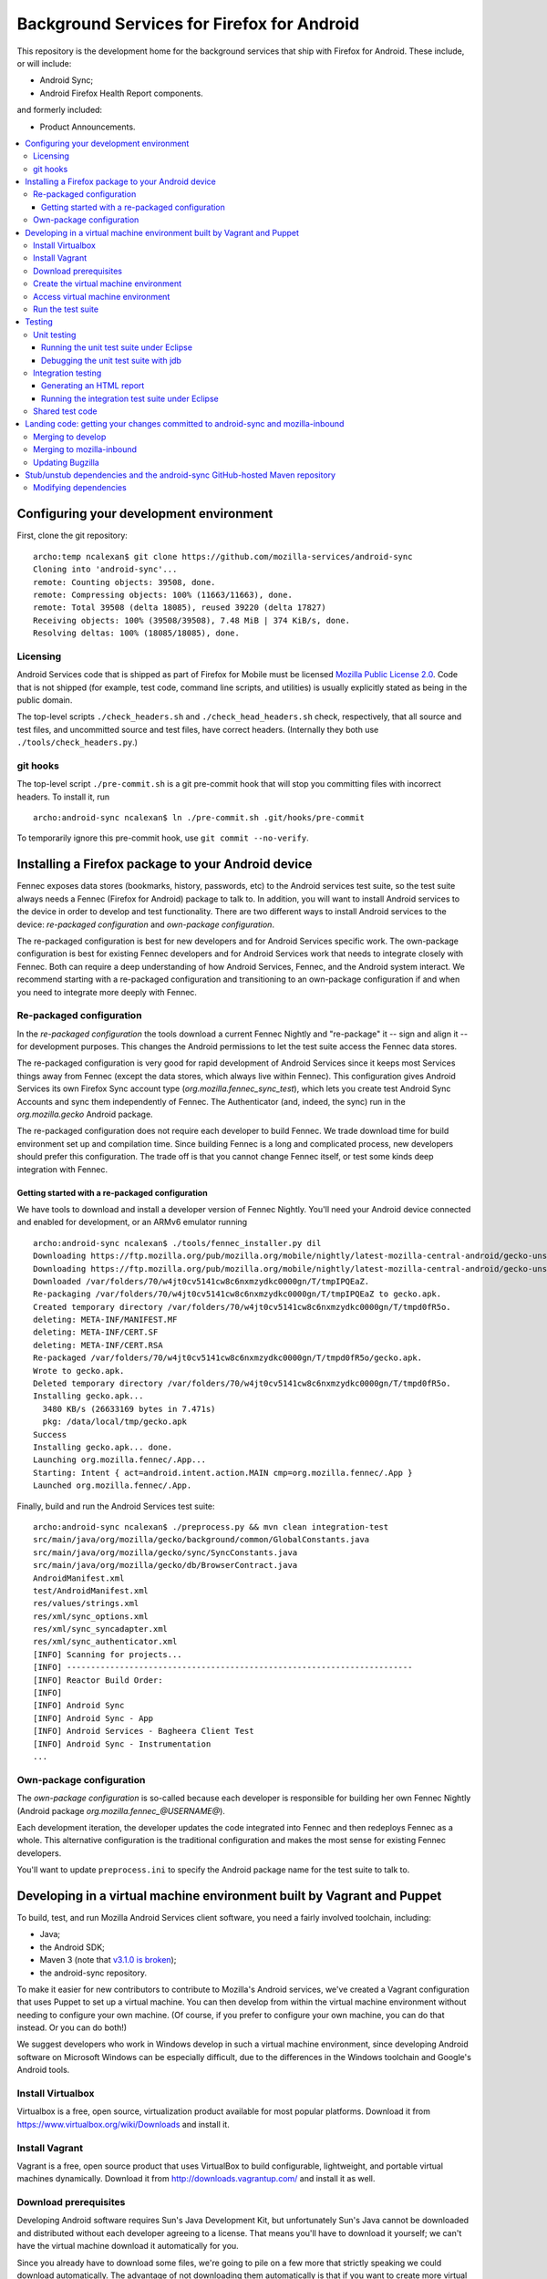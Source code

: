 ===========================================
Background Services for Firefox for Android
===========================================

This repository is the development home for the background services
that ship with Firefox for Android.  These include, or will include:

* Android Sync;
* Android Firefox Health Report components.

and formerly included:

* Product Announcements.

.. contents:: :local:

Configuring your development environment
========================================

First, clone the git repository: ::

  archo:temp ncalexan$ git clone https://github.com/mozilla-services/android-sync
  Cloning into 'android-sync'...
  remote: Counting objects: 39508, done.
  remote: Compressing objects: 100% (11663/11663), done.
  remote: Total 39508 (delta 18085), reused 39220 (delta 17827)
  Receiving objects: 100% (39508/39508), 7.48 MiB | 374 KiB/s, done.
  Resolving deltas: 100% (18085/18085), done.

Licensing
---------

Android Services code that is shipped as part of Firefox for Mobile
must be licensed `Mozilla Public License 2.0`_.  Code that is not
shipped (for example, test code, command line scripts, and utilities)
is usually explicitly stated as being in the public domain.

.. _`Mozilla Public License 2.0`: http://www.mozilla.org/MPL

The top-level scripts ``./check_headers.sh`` and
``./check_head_headers.sh`` check, respectively, that all source and
test files, and uncommitted source and test files, have correct headers.
(Internally they both use ``./tools/check_headers.py``.)

git hooks
---------

The top-level script ``./pre-commit.sh`` is a git pre-commit hook that
will stop you committing files with incorrect headers.  To install it,
run ::

  archo:android-sync ncalexan$ ln ./pre-commit.sh .git/hooks/pre-commit

.. note:

  If the pre-commit hook is failing, check that
  ``.git/hooks/pre-commit`` exists and is executable.

To temporarily ignore this pre-commit hook, use ``git commit --no-verify``.

Installing a Firefox package to your Android device
===================================================

Fennec exposes data stores (bookmarks, history, passwords, etc) to the
Android services test suite, so the test suite always needs a Fennec
(Firefox for Android) package to talk to.  In addition, you will want
to install Android services to the device in order to develop and test
functionality.  There are two different ways to install Android
services to the device: *re-packaged configuration* and *own-package
configuration*.


The re-packaged configuration is best for new developers and for
Android Services specific work.  The own-package configuration is best
for existing Fennec developers and for Android Services work that
needs to integrate closely with Fennec.  Both can require a deep
understanding of how Android Services, Fennec, and the Android system
interact.  We recommend starting with a re-packaged configuration and
transitioning to an own-package configuration if and when you need to
integrate more deeply with Fennec.

Re-packaged configuration
-------------------------

In the *re-packaged configuration* the tools download a current Fennec
Nightly and "re-package" it -- sign and align it -- for development
purposes.  This changes the Android permissions to let the test suite
access the Fennec data stores.

The re-packaged configuration is very good for rapid development of
Android Services since it keeps most Services things away from Fennec
(except the data stores, which always live within Fennec).  This
configuration gives Android Services its own Firefox Sync account type
(*org.mozilla.fennec_sync_test*), which lets you create test Android
Sync Accounts and sync them independently of Fennec.  The
Authenticator (and, indeed, the sync) run in the *org.mozilla.gecko*
Android package.

The re-packaged configuration does not require each developer to build
Fennec.  We trade download time for build environment set up and
compilation time.  Since building Fennec is a long and complicated
process, new developers should prefer this configuration.  The trade
off is that you cannot change Fennec itself, or test some kinds deep
integration with Fennec.

Getting started with a re-packaged configuration
~~~~~~~~~~~~~~~~~~~~~~~~~~~~~~~~~~~~~~~~~~~~~~~~

We have tools to download and install a developer version of Fennec
Nightly.  You'll need your Android device connected and enabled for
development, or an ARMv6 emulator running ::

  archo:android-sync ncalexan$ ./tools/fennec_installer.py dil
  Downloading https://ftp.mozilla.org/pub/mozilla.org/mobile/nightly/latest-mozilla-central-android/gecko-unsigned-unaligned.apk...
  Downloading https://ftp.mozilla.org/pub/mozilla.org/mobile/nightly/latest-mozilla-central-android/gecko-unsigned-unaligned.apk... done.
  Downloaded /var/folders/70/w4jt0cv5141cw8c6nxmzydkc0000gn/T/tmpIPQEaZ.
  Re-packaging /var/folders/70/w4jt0cv5141cw8c6nxmzydkc0000gn/T/tmpIPQEaZ to gecko.apk.
  Created temporary directory /var/folders/70/w4jt0cv5141cw8c6nxmzydkc0000gn/T/tmpd0fR5o.
  deleting: META-INF/MANIFEST.MF
  deleting: META-INF/CERT.SF
  deleting: META-INF/CERT.RSA
  Re-packaged /var/folders/70/w4jt0cv5141cw8c6nxmzydkc0000gn/T/tmpd0fR5o/gecko.apk.
  Wrote to gecko.apk.
  Deleted temporary directory /var/folders/70/w4jt0cv5141cw8c6nxmzydkc0000gn/T/tmpd0fR5o.
  Installing gecko.apk...
    3480 KB/s (26633169 bytes in 7.471s)
    pkg: /data/local/tmp/gecko.apk
  Success
  Installing gecko.apk... done.
  Launching org.mozilla.fennec/.App...
  Starting: Intent { act=android.intent.action.MAIN cmp=org.mozilla.fennec/.App }
  Launched org.mozilla.fennec/.App.

Finally, build and run the Android Services test suite: ::

  archo:android-sync ncalexan$ ./preprocess.py && mvn clean integration-test
  src/main/java/org/mozilla/gecko/background/common/GlobalConstants.java
  src/main/java/org/mozilla/gecko/sync/SyncConstants.java
  src/main/java/org/mozilla/gecko/db/BrowserContract.java
  AndroidManifest.xml
  test/AndroidManifest.xml
  res/values/strings.xml
  res/xml/sync_options.xml
  res/xml/sync_syncadapter.xml
  res/xml/sync_authenticator.xml
  [INFO] Scanning for projects...
  [INFO] ------------------------------------------------------------------------
  [INFO] Reactor Build Order:
  [INFO]
  [INFO] Android Sync
  [INFO] Android Sync - App
  [INFO] Android Services - Bagheera Client Test
  [INFO] Android Sync - Instrumentation
  ...

Own-package configuration
-------------------------

The *own-package configuration* is so-called because each developer is
responsible for building her own Fennec Nightly (Android package
*org.mozilla.fennec_\@USERNAME\@*).

Each development iteration, the developer updates the code integrated
into Fennec and then redeploys Fennec as a whole.  This alternative
configuration is the traditional configuration and makes the most
sense for existing Fennec developers.

You'll want to update ``preprocess.ini`` to specify the Android
package name for the test suite to talk to.

Developing in a virtual machine environment built by Vagrant and Puppet
=======================================================================

To build, test, and run Mozilla Android Services client software, you
need a fairly involved toolchain, including:

* Java;
* the Android SDK;
* Maven 3 (note that `v3.1.0 is broken`_);
* the android-sync repository.

.. _`v3.1.0 is broken`: https://code.google.com/p/maven-android-plugin/issues/detail?can=2&q=395&colspec=ID%20Type%20Component%20OpSys%20Status%20Priority%20Milestone%20Owner%20Summary&id=395

To make it easier for new contributors to contribute to Mozilla's
Android services, we've created a Vagrant configuration that uses
Puppet to set up a virtual machine.  You can then develop from within
the virtual machine environment without needing to configure your own
machine.  (Of course, if you prefer to configure your own machine, you
can do that instead.  Or you can do both!)

We suggest developers who work in Windows develop in such a virtual
machine environment, since developing Android software on Microsoft
Windows can be especially difficult, due to the differences in the
Windows toolchain and Google's Android tools.

Install Virtualbox
------------------

Virtualbox is a free, open source, virtualization product available
for most popular platforms.  Download it from
https://www.virtualbox.org/wiki/Downloads and install it.

Install Vagrant
---------------

Vagrant is a free, open source product that uses VirtualBox to build
configurable, lightweight, and portable virtual machines dynamically.
Download it from http://downloads.vagrantup.com/ and install it as
well.

Download prerequisites
----------------------

Developing Android software requires Sun's Java Development Kit, but
unfortunately Sun's Java cannot be downloaded and distributed without
each developer agreeing to a license.  That means you'll have to
download it yourself; we can't have the virtual machine download it
automatically for you.

Since you already have to download some files, we're going to pile on
a few more that strictly speaking we could download automatically.
The advantage of not downloading them automatically is that if you
want to create more virtual machines, the files won't need to be
downloaded again.

1. Sun Java JDK

   Go to
   http://www.oracle.com/technetwork/java/javase/downloads/index.html
   select the latest version, accept the license agreement, and
   download the **Linux x86** version named
   ``jdk-VERSION-linux-i586.tar.gz``.  That file needs to go in the
   directory ``puppet/modules/data/files/``.

2. Sun Java Cryptography Policy

   We need the Java Cryptography Extension (JCE) Unlimited Strength
   Jurisdiction Policy Files 7 to perform strong encryption.

   Go to
   http://www.oracle.com/technetwork/java/javase/downloads/jce-7-download-432124.html
   accept the license agreement, and download the file named
   ``UnlimitedJCEPolicyJDK7.zip``.  That file also needs to go in the
   directory ``puppet/modules/data/files/``.

3. Google Android SDK, platform, and platform tools

   Download the following files:

   * http://dl.google.com/android/android-sdk_r21.1-linux.tgz
   * http://dl-ssl.google.com/android/repository/android-17_r02.zip
   * http://dl-ssl.google.com/android/repository/platform-tools_r16.0.2-linux.zip

   They all need to go in the same directory ``puppet/modules/data/files/``.

At the end, you should have the following files: ::

  archo:android-sync ncalexan$ ls -1 puppet/modules/data/files
  README.txt
  UnlimitedJCEPolicyJDK7.zip
  android-17_r02.zip
  android-sdk_r21.1-linux.tgz
  jdk-7u17-linux-i586.tar.gz
  platform-tools_r16.0.2-linux.zip

Create the virtual machine environment
--------------------------------------

Now we should be able to create the virtual machine using Vagrant.
The command is ``vagrant up develop``: ::

    archo:android-sync ncalexan$ vagrant up develop
    [default] Importing base box 'precise32'...
    [default] The guest additions on this VM do not match the install version of
    VirtualBox! This may cause things such as forwarded ports, shared
    folders, and more to not work properly. If any of those things fail on
    this machine, please update the guest additions and repackage the
    box.

    Guest Additions Version: 4.2.0
    VirtualBox Version: 4.2.4
    [default] Matching MAC address for NAT networking...
    [default] Clearing any previously set forwarded ports...
    [default] Forwarding ports...
    [default] -- 22 => 2222 (adapter 1)
    [default] Creating shared folders metadata...
    [default] Clearing any previously set network interfaces...
    [default] Booting VM...
    [default] Waiting for VM to boot. This can take a few minutes.
    [default] VM booted and ready for use!
    [default] Mounting shared folders...
    [default] -- v-root: /vagrant
    [default] -- manifests: /tmp/vagrant-puppet/manifests
    [default] -- v-pp-m0: /tmp/vagrant-puppet/modules-0
    [default] Running provisioner: Vagrant::Provisioners::Puppet...
    [default] Running Puppet with /tmp/vagrant-puppet/manifests/develop.pp...
    stdin: is not a tty
    info: Applying configuration version '1352165432'

    ...

    info: Creating state file /var/lib/puppet/state/state.yaml

    notice: Finished catalog run in 113.84 seconds

Access virtual machine environment
----------------------------------

Now you should be able to connect to the virtual machine using SSH.
The command is ``vagrant ssh develop``: ::

  archo:android-sync ncalexan$ vagrant ssh develop
  Welcome to Ubuntu 12.04 LTS (GNU/Linux 3.2.0-23-generic-pae i686)

   * Documentation:  https://help.ubuntu.com/
  Welcome to your Vagrant-built virtual machine.
  Last login: Fri Sep 14 06:22:31 2012 from 10.0.2.2
  vagrant@precise32:~$ cd /vagrant
  vagrant@precise32:/vagrant$ ls

  ...

  android-sync-app
  android-sync-instrumentation

  ...

Run the test suite
------------------

And now, hopefully, you can run the Android Services test suite! It will
download the internet, but that should only happen on the first run,
and then it should run all the tests and report success: ::

  vagrant@precise32:~$ cd /vagrant
  vagrant@precise32:/vagrant$ ./preprocess.py && mvn clean test
  src/main/java/org/mozilla/gecko/background/common/GlobalConstants.java
  src/main/java/org/mozilla/gecko/sync/SyncConstants.java
  src/main/java/org/mozilla/gecko/db/BrowserContract.java
  AndroidManifest.xml
  test/AndroidManifest.xml
  res/values/strings.xml
  res/xml/sync_options.xml
  res/xml/sync_syncadapter.xml
  res/xml/sync_authenticator.xml
  [INFO] Scanning for projects...
  [INFO] ------------------------------------------------------------------------
  [INFO] Reactor Build Order:
  [INFO]
  [INFO] Android Sync
  [INFO] Android Sync - App
  [INFO] Android Services - Bagheera Client Test
  [INFO] Android Sync - Instrumentation

  ...

  [INFO] Reactor Summary:
  [INFO]
  [INFO] Android Sync ...................................... SUCCESS [0.071s]
  [INFO] Android Sync - App ................................ SUCCESS [37.702s]
  [INFO] Android Services - Bagheera Client Test ........... SUCCESS [3.510s]
  [INFO] Android Sync - Instrumentation .................... SUCCESS [5.750s]
  [INFO] ------------------------------------------------------------------------
  [INFO] BUILD SUCCESS
  [INFO] ------------------------------------------------------------------------
  [INFO] Total time: 47.545s
  [INFO] Finished at: Thu Mar 14 00:25:49 UTC 2013
  [INFO] Final Memory: 30M/88M
  [INFO] ------------------------------------------------------------------------

Testing
=======

There are two test suites: a unit test suite that runs locally on your
development machine and an integration test suite that runs on your Android
device.

Remember that any changes to preprocessed source files will need
``./preprocess.py`` to be run before any of the commands below, and you may
want to ``mvn clean`` to ensure all artifacts are up-to-date.

Unit testing
------------

The source files for the JUnit 4 unit test suite may be found in
``src/test/java/``.  The unit test suite can be run with the following
command: ::

  mvn test

Running the unit test suite under Eclipse
~~~~~~~~~~~~~~~~~~~~~~~~~~~~~~~~~~~~~~~~~

To run the unit test suite under Eclipse:

1. first configure the test suite launcher: under ``Preferences > Run/Debug >
   Launching > Default Launchers``, set the Debug and Run launchers to
   ``Android JUnit Test Launcher``;
2. select the ``android-sync`` project and execute ``Run > Run As ... > JUnit
   Test``.

You can debug under Eclipse using ``Debug > Debug As ... > JUnit Test.``.

Debugging the unit test suite with jdb
~~~~~~~~~~~~~~~~~~~~~~~~~~~~~~~~~~~~~~

The test suite can open a port for a remote debugger and wait for a connection
with the following command (tested with Maven 3.0.5, Arch Linux): ::

  mvn -Dmaven.surefire.debug test

Any remote debugger can be attached to this open port (by default port 5005).
For example, you can attach jdb by specifying the port and the associated
source directories: ::

  jdb -attach 5005 -sourcepath "src/main/java/:src/test/java/"

Integration testing
-------------------

The source files for the JUnit 3 integration test suite, also known as the
"Android instrumentation" test suite, may be found in ``test``. Before running
the test suite you must have installed Fennec, configured ``./preprocess.ini``
to point to this particular installation, and **have launched this installation
at least once** (see `Bug 777846`_).

The integration test suite can be run with the following command: ::

  mvn integration-test

.. _`Bug 777846`: https://bugzilla.mozilla.org/show_bug.cgi?id=777846

Generating an HTML report
~~~~~~~~~~~~~~~~~~~~~~~~~

After running the test suite via the command line, if you would like
to generate an HTML report from the most recent test results (which are
otherwise found in your shell's output and as an XML file), you can use
the following command: ::

  mvn surefire-report:report-only

The resulting file will be stored at
``./android-sync-instrumentation/target/site/surefire-report.html``. This
file is overwritten each time this command is run so be sure to copy the
file out if you would like to keep it.

More information can be found via the `report plugin's homepage`_.

.. _`report plugin's homepage`: http://maven.apache.org/surefire/maven-surefire-report-plugin/

Running the integration test suite under Eclipse
~~~~~~~~~~~~~~~~~~~~~~~~~~~~~~~~~~~~~~~~~~~~~~~~

To run the integration test suite under Eclipse:

1. add the ``test`` subdirectory as a sub-project using ``File > Import >
   Existing project``;
2. refresh and clean everything;
3. select the ``test`` project and execute ``Run > Run As ... > Android JUnit
   Test``.

You can debug under Eclipse using ``Debug > Debug As ... > Android JUnit
Test.``.

Shared test code
----------------

Some test code is shared between both the unit test suite
and the integration test suite. This code may be found in:
``src/main/java/org/mozilla/gecko/background/testhelpers``. This
directory is exported to
``<path-to-mozilla-central>/mobile/android/tests/background/junit3/src/testhelpers``
by the ``fennec-copy-code.sh`` script. This shared code should be kept as
minimal as possible.

Landing code: getting your changes committed to android-sync and mozilla-inbound
================================================================================

Since Android services are developed in a repository external to the
main Mozilla repositories, landing code is a two-step process.  We
first land on the branch ``develop`` of git repository
``android-sync``, and then we land on ``mozilla-inbound`` (or any
other Mozilla repository).

Merging to develop
------------------

We use a gitflow_-like development process.  All new work is developed
on a branch that is continually rebased to ``develop``.  We prefer to
name branches like ``username/bug-NUMBER-description``, e.g.,
``nalexander/bug-844347-logger``.  We always open a GitHub pull request
to get review before merging.

We always rebase our branches onto ``develop`` to keep our history easy
to read, and so that GitHub will automatically close our pull requests
after merge.  We include bug numbers at the start of every commit
message (this helps when parsing ``git blame``).  After rebasing, your
git log should look something like: ::

  2babb1b * nalexander/bug-844347-logger Bug 844347: move Logger and log writers to org.mozilla.gecko.background.common.log package.
  d868215 * Bug 844347: move org.mozilla.gecko.sync.GlobalConstants to org.mozilla.gecko.background.common.GlobalConstants.
  1c24220 * Bug 844347: fold BackgroundConstants.java into GlobalConstants.java.in.
  319879b * Bug 844347: separate Sync-specific from common pieces in {SyncConstants,GlobalConstants}.java.in.
  e19f136 * origin/develop develop Bug 845080 - Extract BackgroundService superclass. r=rnewman

Commit ``e19f136`` is ``develop``; the other four commits are the commits
to be merged into ``develop``.  To merge: ::

  $ git checkout develop
  $ git merge --no-ff -m "Bug 844347 - Factor logging code that is not Sync-specific out of org.mozilla.gecko.sync. r=rnewman" nalexander/bug-844347-logger

Note the ``--no-ff`` flag; we always want merge commits.  This is
partly because we only put the ``r=reviewer`` tag on the merge
commits.  By rebasing and merging in this way, it is easy to tell who
did what and how development proceeded.  Most of the time, all of the
changes you just merged to ``develop`` will be landed as a single
patch on ``mozilla-inbound``.  Therefore, your merge commit should say
what you did (not how you did it) and should reference the product you
modified (in this case, Sync).  At this point, your git log should
look something like: ::

  f1f41af *   develop Bug 844347 - Factor logging code that is not Sync-specific out of org.mozilla.gecko.sync. r=rnewman
          |\
  2babb1b | * origin/nalexander/bug-844347-logger nalexander/bug-844347-logger Bug 844347: move Logger and log writers to org.mozilla.gecko.background.common.log package.
  d868215 | * Bug 844347: move org.mozilla.gecko.sync.GlobalConstants to org.mozilla.gecko.background.common.GlobalConstants.
  1c24220 | * Bug 844347: fold BackgroundConstants.java into GlobalConstants.java.in.
  319879b | * Bug 844347: separate Sync-specific from common pieces in {SyncConstants,GlobalConstants}.java.in.
          |/
  e19f136 *   origin/develop Bug 845080 - Extract BackgroundService superclass. r=rnewman

Finally, you need to push your changes back upstream: ::

  $ git push origin develop

.. _gitflow: http://nvie.com/posts/a-successful-git-branching-model/

Merging to mozilla-inbound
--------------------------

Let's assume your working directories look like ::

  $ ls
  android-sync
  mozilla-inbound

First, create a new mq_ patch.  Ensure that you're correctly carrying
over the author from the commits merged into ``develop``. ::

  $ cd mozilla-inbound
  $ hg qnew -m "Bug 844347 - Factor logging code that is not Sync-specific out of org.mozilla.gecko.sync. r=rnewman" --user "Nick Alexander <nalexander@mozilla.com>" 844347.patch

Run the Android services code-drop script, targeting the correct
Mozilla repository.  (You can also use copy-code, which does not
verify that the code builds and the unit test suite passes.) ::

  $ cd android-sync
  $ ./fennec-code-drop.sh ../mozilla-inbound

These scripts copy pieces of the ``android-sync`` repository into
``mobile-inbound/mobile/android/``.  Now you need to refresh the
patch.  Be sure to add and remove files, and be aware that renamed
files require special care [#hgaddremove]_: ::

  $ cd mozilla-inbound
  $ hg status
  $ hg add any-missing-files.java
  $ hg rm anything-removed.java
  $ hg qref

Check that the patch is what you want to commit.  You are responsible
for anything that you land in the tree, so it behooves you to make
sure you get this right. ::

  $ less .hg/patches/844347.patch

Finally, ensure that everything builds and runs.  Assuming your object
directory is ``objdir-droid``: ::

  $ make -C objdir-droid
  $ make -C objdir-droid package install

You can now finish your patch, verify what you're going to send, and
push it upstream: ::

  $ hg qfinish tip
  $ hg outgoing
  $ hg push

.. _mq: http://mercurial.selenic.com/wiki/MqExtension

.. [#hgaddremove] See
   http://hgtip.com/tips/advanced/2009-09-30-detecting-renames-automatically/.
   Consider using the argument ``--similarity 95`` (not 100, since
   moving Java code often changes at least the package name).

Updating Bugzilla
-----------------

This is not Android services specific, but we'll call it out anyway.
You need to:

1. set the Bugzilla ticket status as ASSIGNED to the author of the commits;
2. add the changeset URL that ``hg push`` reports to the Bugzilla
   ticket;
3. and set the target milestone.

Stub/unstub dependencies and the android-sync GitHub-hosted Maven repository
============================================================================

Android Sync stubs and unstubs several Android modules as part of our
testing framework.  The ``android-sync`` Maven project automatically
downloads the JAR files for these dependencies and caches them locally
(so they should only be downloaded once).  This makes our "first run"
set up shorter, since new contributors don't need to manually fetch
and install these modules.

These stub module dependencies are separate git projects, hosted at

* https://github.com/rnewman/sharedpreferences-stub
* https://github.com/rnewman/log-unstub
* https://github.com/rnewman/base64-unstub

The Maven artifacts (JAR files) of these are uploaded to the
``mvn-repo`` branch of ``github.com/mozilla-services/android-sync``.

Modifying dependencies
----------------------

In the unlikely event you need to modify these dependencies, the
source is delivered as git submodules.  Use ::

  git submodule init
  git submodule update

to populate the ``external`` directory with this source code.  You
will need to commit any changes you make to ``external/DEPENDENCY`` to
the appropriate git repository, and you will need to ``mvn deploy``
the updated JAR files to the GitHub Maven repository; see the
documentation of each dependency project for more information.

.. ## Old notes -- mostly still correct but not all up to date

.. * You need Maven 3.  Homebrew is possibly easiest:

..   brew update
..   brew install maven

.. * You need to prepare the repo before you can use it.
..   * Use `preprocess.py` to build manifests etc. to keep Eclipse happy. The output
..     is ignored by Git, and the Fennec merge script skips them, too.
..   * The `fennec-code-drop.sh` script does this for you, as well as running tests.
..   * To run Android tests, you'll need to create .project and .classpath in `test`,
..     too.

.. * To make changes to generated files.
..   * strings.xml doesn't exist. Modify strings.xml.in.
..   * AndroidManifest.xml doesn't exist. Modify the file fragments in manifests/.
..   * The same goes for other files that are produced by preprocess.py.
..   * If you want to alter a value _to affect our build only_, put it in
..     AndroidManifest.xml.in.

.. * To run the unit and integration test suites:
..   * `mvn test`
..   * `mvn integration-test` with an emulator running or a device connected.

.. * To merge to mozilla-central:

..   MC=~/moz/hg/mozilla-central
..   pushd $MC
..   hg qpop --all
..   hg pull -u
..   hg qnew -m "Android Sync code drop." code-drop
..   popd
..   ./fennec-code-drop.sh $MC
..   pushd $MC
..   # hg add any files that have been added. Removing files that have been
..   # removed is an exercise for the reader.
..   hg qrefresh

.. * If you *know* all tests pass, or you're in an environment that prevents you
..   from running them, you can invoke `fennec-copy-code.sh` directly (with the
..   appropriate environment variables.)

.. * To build mozilla-central:

..   # You can do a partial build if you know what you're doing.
..   make -f client.mk
..   make -C objdir-fennec package
..   adb install -r objdir-fennec/dist/fennec*.apk

.. * You'll need subgit to work with external dependency clones.

..   http://rustyklophaus.com/articles/20100124-SubmodulesAndSubreposDoneRight.html


